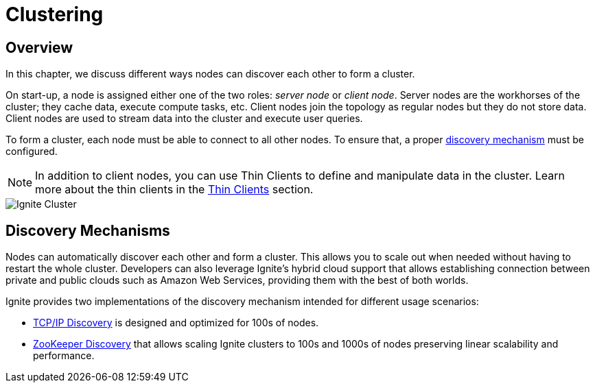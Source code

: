 = Clustering

== Overview

In this chapter, we discuss different ways nodes can discover each other to form a cluster.

On start-up, a node is assigned either one of the two roles: _server node_ or _client node_.
Server nodes are the workhorses of the cluster; they cache data, execute compute tasks, etc.
Client nodes join the topology as regular nodes but they do not store data. Client nodes are used to stream data into the cluster and execute user queries.

To form a cluster, each node must be able to connect to all other nodes. To ensure that, a proper <<Discovery Mechanisms,discovery mechanism>> must be configured.


NOTE: In addition to client nodes, you can use Thin Clients to define and manipulate data in the cluster.
Learn more about the thin clients in the link:thin-clients/getting-started-with-thin-clients[Thin Clients] section.


image::images/ignite_clustering.png[Ignite Cluster]



== Discovery Mechanisms

Nodes can automatically discover each other and form a cluster.
This allows you to scale out when needed without having to restart the whole cluster.
Developers can also leverage Ignite's hybrid cloud support that allows establishing connection between private and public clouds such as Amazon Web Services, providing them with the best of both worlds.

Ignite provides two implementations of the discovery mechanism intended for different usage scenarios:

* link:clustering/tcp-ip-discovery[TCP/IP Discovery] is designed and optimized for 100s of nodes.
* link:clustering/zookeeper-discovery[ZooKeeper Discovery] that allows scaling Ignite clusters to 100s and 1000s of nodes preserving linear scalability and performance.






